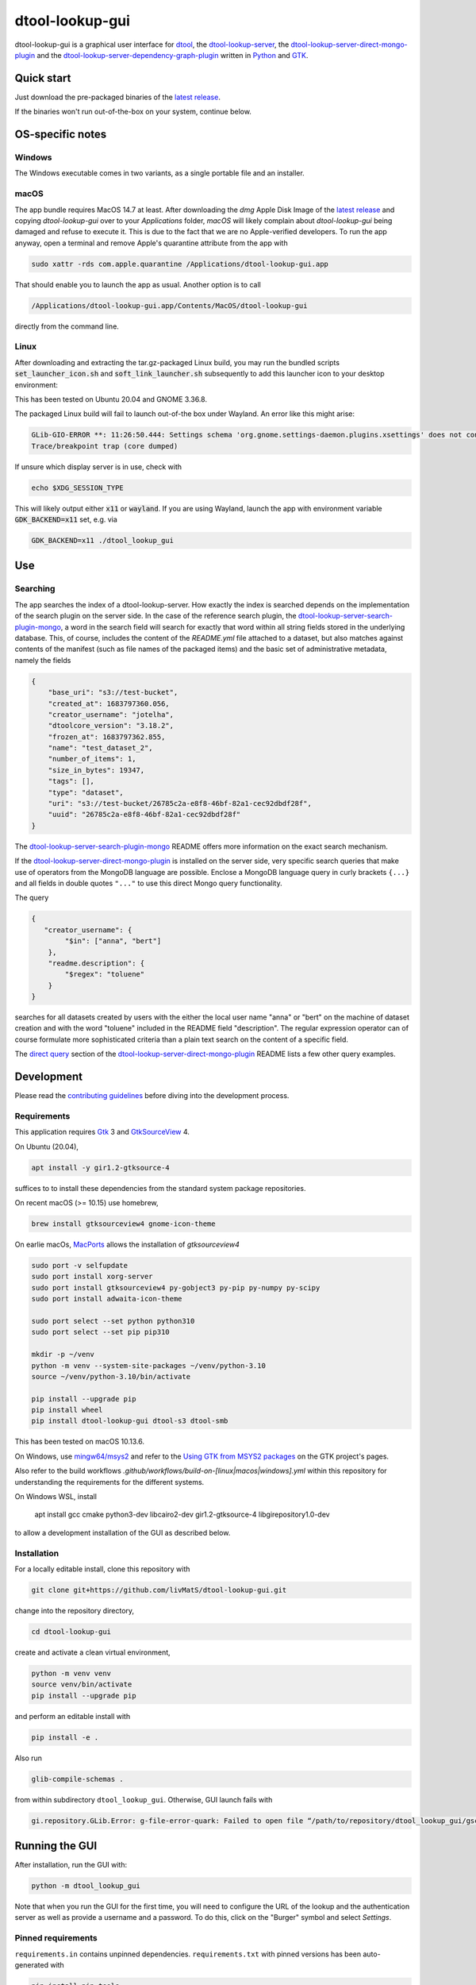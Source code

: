dtool-lookup-gui
================

.. image:: data/icons/22x22/dtool_logo.png
    :height: 20px
    :target: https://github.com/livMatS/dtool-lookup-gui
    :alt: dtool-lookup-gui icon
.. image:: https://img.shields.io/github/actions/workflow/status/livMatS/dtool-lookup-gui/build-and-publish.yml?branch=master
    :target: https://github.com/livMatS/dtool-lookup-gui/actions/workflows/build-and-publish.yml
    :alt: GitHub Build Workflow Status
.. image:: https://img.shields.io/github/actions/workflow/status/livMatS/dtool-lookup-gui/test.yml?branch=master&label=tests
    :alt: GitHub Tests Workflow Status
    :target: https://github.com/livMatS/dtool-lookup-gui/actions/workflows/test.yml
.. image:: https://img.shields.io/github/v/release/livMatS/dtool-lookup-gui
    :target: https://github.com/livMatS/dtool-lookup-gui/releases/latest
    :alt: GitHub release (latest by date)
.. image:: https://badge.fury.io/py/dtool-lookup-gui.svg
    :target: https://badge.fury.io/py/dtool-lookup-gui
    :alt: PyPI package

dtool-lookup-gui is a graphical user interface for dtool_, the dtool-lookup-server_, the dtool-lookup-server-direct-mongo-plugin_ and the
dtool-lookup-server-dependency-graph-plugin_ written in Python_ and GTK_.

.. image:: data/screenshots/screenshot1.png

Quick start
-----------

Just download the pre-packaged binaries of the `latest release`_.

If the binaries won't run out-of-the-box on your system, continue below.

OS-specific notes
-----------------

Windows
^^^^^^^

The Windows executable comes in two variants, as a single portable file and an installer.

macOS
^^^^^

The app bundle requires MacOS 14.7 at least.
After downloading the `dmg` Apple Disk Image of the `latest release`_
and copying `dtool-lookup-gui` over to your `Applications` folder,
*macOS* will likely complain about `dtool-lookup-gui` being damaged
and refuse to execute it. This is due to the fact that we are no
Apple-verified developers. To run the app anyway, open a terminal and
remove Apple's quarantine attribute from the app with

.. code:: bash

    sudo xattr -rds com.apple.quarantine /Applications/dtool-lookup-gui.app

That should enable you to launch the app as usual. Another option is to
call

.. code:: bash

    /Applications/dtool-lookup-gui.app/Contents/MacOS/dtool-lookup-gui

directly from the command line.

Linux
^^^^^

After downloading and extracting the tar.gz-packaged Linux build, you may
run the bundled scripts :code:`set_launcher_icon.sh` and :code:`soft_link_launcher.sh`
subsequently to add this launcher icon to your desktop environment:

.. image:: data/screenshots/screenshot-ubuntu-launcher.png

This has been tested on Ubuntu 20.04 and GNOME 3.36.8.

The packaged Linux build will fail to launch out-of-the box under Wayland. 
An error like this might arise:

.. code::

   GLib-GIO-ERROR **: 11:26:50.444: Settings schema 'org.gnome.settings-daemon.plugins.xsettings' does not contain a key named 'antialiasing'
   Trace/breakpoint trap (core dumped)

If unsure which display server is in use, check with

.. code:: bash

   echo $XDG_SESSION_TYPE
   
This will likely output either :code:`x11` or :code:`wayland`.
If you are using Wayland, launch the app with environment variable 
:code:`GDK_BACKEND=x11` set, e.g. via

.. code:: bash

    GDK_BACKEND=x11 ./dtool_lookup_gui


Use
---

Searching
^^^^^^^^^

The app searches the index of a dtool-lookup-server. How exactly the index is searched depends on the implementation of the search plugin on the server side.
In the case of the reference search plugin, the `dtool-lookup-server-search-plugin-mongo`_, a word in the search field will search for exactly that word within all string fields stored in the underlying database.
This, of course, includes the content of the `README.yml` file attached to a dataset, but also matches against contents of the manifest (such as file names of the packaged items) and the basic set of  administrative metadata, namely the fields

.. code:: json

    {
        "base_uri": "s3://test-bucket",
        "created_at": 1683797360.056,
        "creator_username": "jotelha",
        "dtoolcore_version": "3.18.2",
        "frozen_at": 1683797362.855,
        "name": "test_dataset_2",
        "number_of_items": 1,
        "size_in_bytes": 19347,
        "tags": [],
        "type": "dataset",
        "uri": "s3://test-bucket/26785c2a-e8f8-46bf-82a1-cec92dbdf28f",
        "uuid": "26785c2a-e8f8-46bf-82a1-cec92dbdf28f"
    }

The `dtool-lookup-server-search-plugin-mongo`_ README offers more information on the exact search mechanism.

If the `dtool-lookup-server-direct-mongo-plugin`_ is installed on the server side, very specific search queries that make use of operators from the MongoDB language are possible.
Enclose a MongoDB language query in curly brackets ``{...}`` and all fields in double quotes ``"..."`` to use this direct Mongo query functionality.

The query

.. code:: json

    {
       "creator_username": {
            "$in": ["anna", "bert"]
        },
        "readme.description": {
            "$regex": "toluene"
        }
    }

searches for all datasets created by users with the either the local user name "anna" or "bert" on the machine of dataset creation and with the word "toluene" included in the README field "description".
The regular expression operator can of course formulate more sophisticated criteria than a plain text search on the content of a specific field.

The `direct query`_ section of the `dtool-lookup-server-direct-mongo-plugin`_ README lists a few
other query examples.

Development
-----------

Please read the `contributing guidelines`_ before diving into the development process.

Requirements
^^^^^^^^^^^^

This application requires Gtk_ 3 and GtkSourceView_ 4.

On Ubuntu (20.04),

.. code:: bash

    apt install -y gir1.2-gtksource-4

suffices to to install these dependencies from the standard system package repositories.

On recent macOS (>= 10.15) use homebrew, 

.. code:: bash

   brew install gtksourceview4 gnome-icon-theme

On earlie macOs, `MacPorts <https://www.macports.org/>`_ allows the installation of `gtksourceview4`

.. code:: bash
   
   sudo port -v selfupdate
   sudo port install xorg-server
   sudo port install gtksourceview4 py-gobject3 py-pip py-numpy py-scipy
   sudo port install adwaita-icon-theme

   sudo port select --set python python310
   sudo port select --set pip pip310

   mkdir -p ~/venv
   python -m venv --system-site-packages ~/venv/python-3.10
   source ~/venv/python-3.10/bin/activate
   
   pip install --upgrade pip
   pip install wheel
   pip install dtool-lookup-gui dtool-s3 dtool-smb


This has been tested on macOS 10.13.6.

On Windows, use `mingw64/msys2 <https://www.msys2.org>`_ and refer to the
`Using GTK from MSYS2 packages <https://www.gtk.org/docs/installations/windows#using-gtk-from-msys2-packages>`_
on the GTK project's pages.

Also refer to the build workflows `.github/workflows/build-on-[linux|macos|windows].yml` within this repository 
for understanding the requirements for the different systems.

On Windows WSL, install

    apt install gcc cmake python3-dev libcairo2-dev gir1.2-gtksource-4 libgirepository1.0-dev

to allow a development installation of the GUI as described below.

Installation
^^^^^^^^^^^^

For a locally editable install, clone this repository with

.. code:: console

    git clone git+https://github.com/livMatS/dtool-lookup-gui.git

change into the repository directory,

.. code:: bash

    cd dtool-lookup-gui

create and activate a clean virtual environment,

.. code:: bash

    python -m venv venv
    source venv/bin/activate
    pip install --upgrade pip

and perform an editable install with

.. code:: bash

   pip install -e .

Also run

.. code:: bash

   glib-compile-schemas .

from within subdirectory ``dtool_lookup_gui``. Otherwise, GUI launch fails with

.. code::

   gi.repository.GLib.Error: g-file-error-quark: Failed to open file “/path/to/repository/dtool_lookup_gui/gschemas.compiled”: open() failed: No such file or directory (4)


Running the GUI
---------------

After installation, run the GUI with:

.. code:: bash

   python -m dtool_lookup_gui

Note that when you run the GUI for the first time, you will need to configure
the URL of the lookup and the authentication server as well as provide a
username and a password. To do this, click on the "Burger" symbol and select
*Settings*.


Pinned requirements
^^^^^^^^^^^^^^^^^^^

``requirements.in`` contains unpinned dependencies. ``requirements.txt`` with pinned versions has been auto-generated with

.. code:: bash

  pip install pip-tools
  pip-compile --resolver=backtracking requirements.in > requirements.txt

GTK debugging
^^^^^^^^^^^^^

After

.. code-block:: bash

  gsettings set org.gtk.Settings.Debug enable-inspector-keybinding true

use CTRL-SHIFT-D during execution to display the GTK inspector for interactive debugging.

GUI design
^^^^^^^^^^

The GUI uses custom Gtk widgets. To edit the the XML UI definition files with
Glade_, add the directory ``glade/catalog`` to `Extra Catalog & Template paths`
within Glade's preferences dialog.

Running unit tests
^^^^^^^^^^^^^^^^^^

Running the unit tests requires `pytest` and `pytest-asyncio`. Then, run all tests from repository root with `pytest`.

Funding
-------

This development has received funding from the Deutsche Forschungsgemeinschaft within the Cluster of Excellence livMatS_.

.. _contributing guidelines: CONTRIBUTING.md

.. _direct query: https://github.com/livMatS/dtool-lookup-server-direct-mongo-plugin#direct-query

.. _dtool: https://github.com/jic-dtool/dtool

.. _dtool-lookup-server: https://github.com/jic-dtool/dtool-lookup-server

.. _dtool-lookup-server-dependency-graph-plugin: https://github.com/livMatS/dtool-lookup-server-dependency-graph-plugin

.. _dtool-lookup-server-direct-mongo-plugin: https://github.com/livMatS/dtool-lookup-server-direct-mongo-plugin

.. _dtool-lookup-server-search-plugin-mongo: https://github.com/jic-dtool/dtool-lookup-server-search-plugin-mongo

.. _Glade: https://glade.gnome.org/

.. _GTK: https://www.gtk.org/

.. _GtkSourceView: https://wiki.gnome.org/Projects/GtkSourceView

.. _pip: https://pip.pypa.io/en/stable/

.. _Python: https://www.python.org/

.. _setuptools: https://setuptools.readthedocs.io/en/latest/

.. _livMatS: https://www.livmats.uni-freiburg.de/en

.. _latest release: https://github.com/livMatS/dtool-lookup-gui/releases/latest

